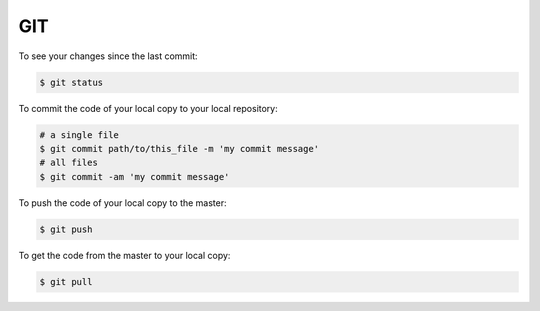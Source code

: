
GIT
===============================================================================

To see your changes since the last commit: 

.. code:: bash

      $ git status


To commit the code of your local copy to your local repository:

.. code:: bash

      # a single file
      $ git commit path/to/this_file -m 'my commit message' 
      # all files
      $ git commit -am 'my commit message'

To push the code of your local copy to the master:

.. code:: bash

      $ git push

To get the code from the master to your local copy:

.. code:: bash

      $ git pull 
